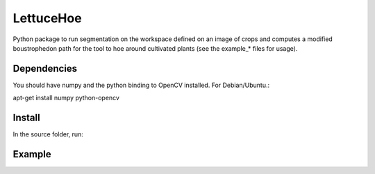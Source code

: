 ==========
LettuceHoe 
==========

Python package to run segmentation on the workspace defined on an image of crops and computes a modified boustrophedon path for the tool to hoe around cultivated plants  (see the example_* files for usage). 

------------
Dependencies
------------
You should have numpy and the python binding to OpenCV installed. For Debian/Ubuntu.:

.. code:: bash
apt-get install numpy python-opencv


-------
Install
-------

In the source folder, run:

.. code:: bash
  python setup.py install



-------
Example
-------

.. code:: python
  import lettucehoe as lh

  fname="data/pics/OH.jpg"
  im=lh.cv2.imread(fname)

  #Workspace parameters [x0, y0, dx, dy]
  ws_par=[970, 140, 700,500]
  tool_size=50

  omask=lh.plantmask(im, ws_par, tool_size)
  toolPath=lh.mod_boustrophedon(omask, im, tool_size, ws_par)
  lh.np.savetxt("data/toolPath.txt", toolPath)


